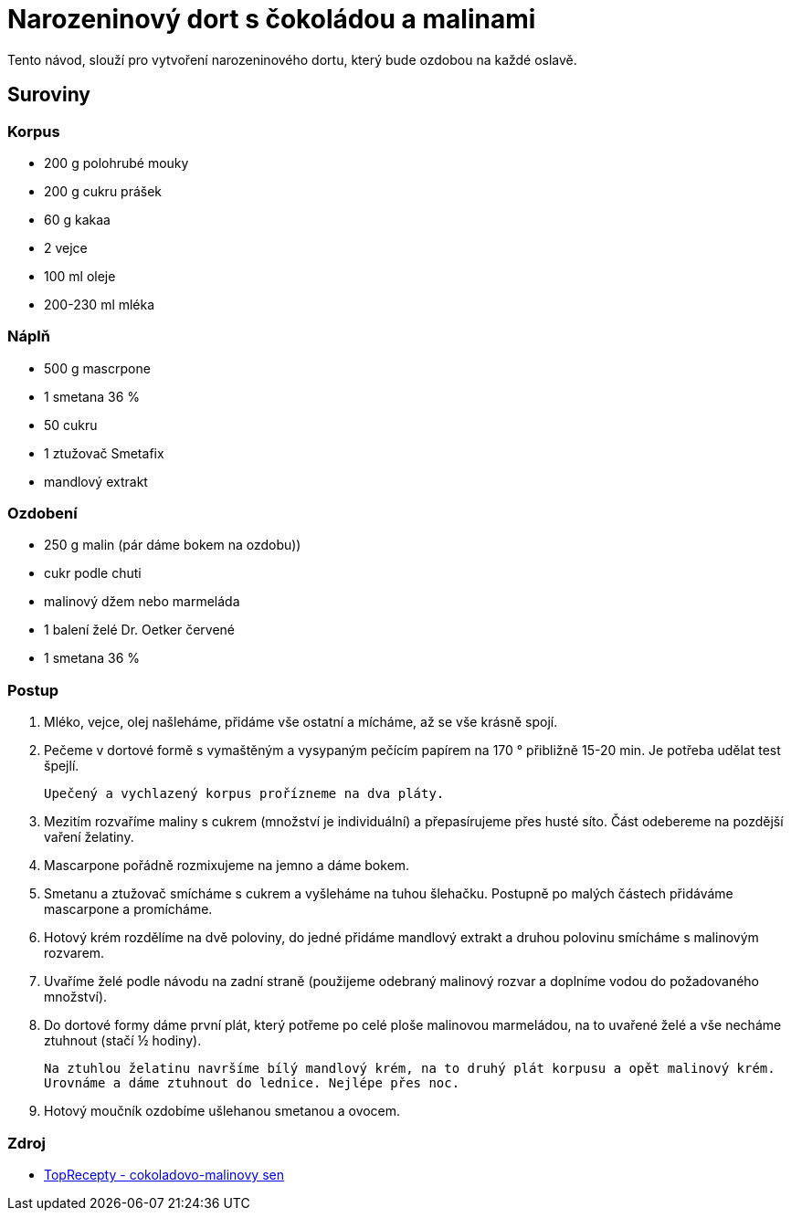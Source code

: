 = Narozeninový dort s čokoládou a malinami

Tento návod, slouží pro vytvoření narozeninového dortu, který bude ozdobou na každé oslavě.

== *Suroviny*

=== *Korpus*
* 200 g polohrubé mouky
* 200 g cukru prášek
* 60 g kakaa
* 2 vejce
* 100 ml oleje
* 200-230 ml mléka

=== *Náplň*
* 500 g mascrpone
* 1 smetana 36 %
* 50 cukru
* 1 ztužovač Smetafix
* mandlový extrakt

=== *Ozdobení*
* 250 g malin (pár dáme bokem na ozdobu))
* cukr podle chuti
* malinový džem nebo marmeláda
* 1 balení želé Dr. Oetker červené
* 1 smetana 36 %

=== *Postup*

. Mléko, vejce, olej našleháme, přidáme vše ostatní a mícháme, až se vše krásně spojí.
. Pečeme v dortové formě s vymaštěným a vysypaným pečícím papírem na 170 ° přibližně 15-20 min.
Je potřeba udělat test špejlí.
+
  Upečený a vychlazený korpus prořízneme na dva pláty.

. Mezitím rozvaříme maliny s cukrem (množství je individuální) a přepasírujeme přes husté síto. Část odebereme na pozdější vaření želatiny.

. Mascarpone pořádně rozmixujeme na jemno a dáme bokem.

. Smetanu a ztužovač smícháme s cukrem a vyšleháme na tuhou šlehačku. Postupně po malých částech přidáváme mascarpone a promícháme.

. Hotový krém rozdělíme na dvě poloviny, do jedné přidáme mandlový extrakt a druhou polovinu smícháme s malinovým rozvarem.

. Uvaříme želé podle návodu na zadní straně (použijeme odebraný malinový rozvar a doplníme vodou do požadovaného množství).

. Do dortové formy dáme první plát, který potřeme po celé ploše malinovou marmeládou, na to uvařené želé a vše necháme ztuhnout (stačí ½ hodiny).
+
  Na ztuhlou želatinu navršíme bílý mandlový krém, na to druhý plát korpusu a opět malinový krém.
  Urovnáme a dáme ztuhnout do lednice. Nejlépe přes noc.

. Hotový moučník ozdobíme ušlehanou smetanou a ovocem.


=== Zdroj

* link:https://www.toprecepty.cz/recept/58260-cokoladovo-malinovy-sen/[TopRecepty - cokoladovo-malinovy sen]
